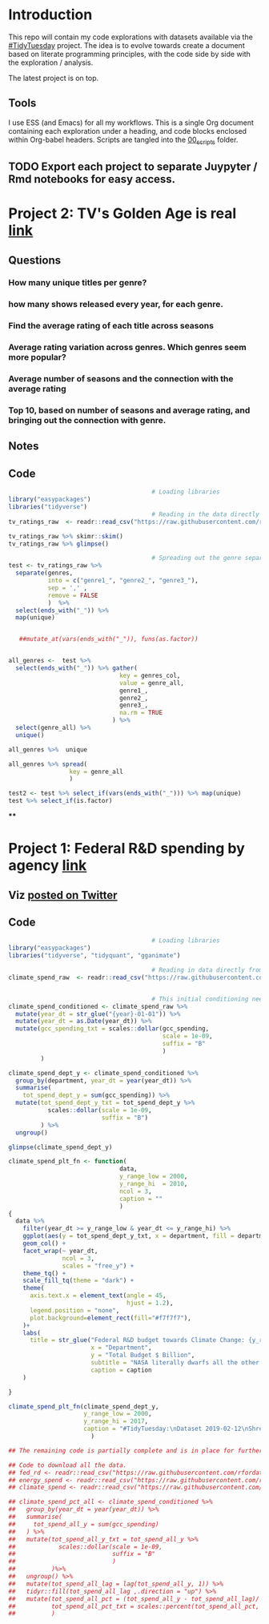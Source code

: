 * Introduction
This repo will contain my code explorations with datasets available via the [[https://github.com/rfordatascience/tidytuesday][#TidyTuesday]] project. The idea is to evolve towards create a document based on literate programming principles, with the code side by side with the exploration / analysis.

The latest project is on top.

** Tools
I use ESS (and Emacs) for all my workflows. This is a single Org document containing each exploration under a heading, and code blocks enclosed within Org-babel headers. Scripts are tangled into the [[/00_scripts/][00_scripts]] folder.

** TODO Export each project to separate Juypyter / Rmd notebooks for easy access.

* Project 2: TV's Golden Age is real [[https://github.com/rfordatascience/tidytuesday/tree/master/data/2019/2019-01-08][link]]
** Questions
*** How many unique titles per genre?
*** how many shows released every year, for each genre.
*** Find the average rating of each title across seasons
*** Average rating variation across genres. Which genres seem more popular?
*** Average number of seasons and the connection with the average rating
*** Top 10, based on number of seasons and average rating, and bringing out the connection with genre.
** Notes
** Code
#+BEGIN_SRC R :session R
                                        # Loading libraries
library("easypackages")
libraries("tidyverse")
                                        # Reading in the data directly from github
tv_ratings_raw  <- readr::read_csv("https://raw.githubusercontent.com/rfordatascience/tidytuesday/master/data/2019/2019-01-08/IMDb_Economist_tv_ratings.csv")

tv_ratings_raw %>% skimr::skim()
tv_ratings_raw %>% glimpse()

                                        # Spreading out the genre separated by a comma. Initially started with 6 splits, but the maximum is 3 and there are several with less.
test <- tv_ratings_raw %>%
  separate(genres,
           into = c("genre1_", "genre2_", "genre3_"),
           sep = ',' ,
           remove = FALSE
           )  %>%
  select(ends_with("_")) %>%
  map(unique)


   ##mutate_at(vars(ends_with("_")), funs(as.factor))


all_genres <-  test %>%
  select(ends_with("_")) %>% gather(
                               key = genres_col,
                               value = genre_all,
                               genre1_,
                               genre2_,
                               genre3_,
                               na.rm = TRUE
                             ) %>%
  select(genre_all) %>%
  unique()

all_genres %>%  unique

all_genres %>% spread(
                 key = genre_all
                 )

test2 <- test %>% select_if(vars(ends_with("_"))) %>% map(unique)
test %>% select_if(is.factor)
#+END_SRC
****
* Project 1: Federal R&D spending by agency [[https://github.com/rfordatascience/tidytuesday/tree/master/data/2019/2019-02-12][link]]
:PROPERTIES:
:CREATED:  <2019-02-25 Mon 14:08>
:END:
** Viz [[https://twitter.com/ShreyasRagavan/status/1100765886892265472][posted on Twitter]]
** Code
#+BEGIN_SRC R :session tt :tangle ./00_scripts/p1_climate_spending.R
                                        # Loading libraries
library("easypackages")
libraries("tidyverse", "tidyquant", "gganimate")

                                        # Reading in data directly from github
climate_spend_raw  <- readr::read_csv("https://raw.githubusercontent.com/rfordatascience/tidytuesday/master/data/2019/2019-02-12/climate_spending.csv", col_types = "cin")


                                        # This initial conditioning need not have involved the date manipulation, as the year extracted from a date object is still a double.
climate_spend_conditioned <- climate_spend_raw %>%
  mutate(year_dt = str_glue("{year}-01-01")) %>%
  mutate(year_dt = as.Date(year_dt)) %>%
  mutate(gcc_spending_txt = scales::dollar(gcc_spending,
                                           scale = 1e-09,
                                           suffix = "B"
                                           )
         )

climate_spend_dept_y <- climate_spend_conditioned %>%
  group_by(department, year_dt = year(year_dt)) %>%
  summarise(
    tot_spend_dept_y = sum(gcc_spending)) %>%
  mutate(tot_spend_dept_y_txt = tot_spend_dept_y %>%
           scales::dollar(scale = 1e-09,
                          suffix = "B")
         ) %>%
  ungroup()

glimpse(climate_spend_dept_y)

climate_spend_plt_fn <- function(
                               data,
                               y_range_low = 2000,
                               y_range_hi  = 2010,
                               ncol = 3,
                               caption = ""
                               )
{
  data %>%
    filter(year_dt >= y_range_low & year_dt <= y_range_hi) %>%
    ggplot(aes(y = tot_spend_dept_y_txt, x = department, fill = department ))+
    geom_col() +
    facet_wrap(~ year_dt,
               ncol = 3,
               scales = "free_y") +
    theme_tq() +
    scale_fill_tq(theme = "dark") +
    theme(
      axis.text.x = element_text(angle = 45,
                                 hjust = 1.2),
      legend.position = "none",
      plot.background=element_rect(fill="#f7f7f7"),
    )+
    labs(
      title = str_glue("Federal R&D budget towards Climate Change: {y_range_low}-{y_range_hi}"),
                       x = "Department",
                       y = "Total Budget $ Billion",
                       subtitle = "NASA literally dwarfs all the other departments, getting to spend upwards of 1.1 Billion dollars every year since 2000.",
                       caption = caption
    )

}

climate_spend_plt_fn(climate_spend_dept_y,
                     y_range_low = 2000,
                     y_range_hi = 2017,
                     caption = "#TidyTuesday:\nDataset 2019-02-12\nShreyas Ragavan"
                       )

## The remaining code is partially complete and is in place for further exploration planned in the future.

## Code to download all the data.
## fed_rd <- readr::read_csv("https://raw.githubusercontent.com/rfordatascience/tidytuesday/master/data/2019/2019-02-12/fed_r_d_spending.csv")
## energy_spend <- readr::read_csv("https://raw.githubusercontent.com/rfordatascience/tidytuesday/master/data/2019/2019-02-12/energy_spending.csv")
## climate_spend <- readr::read_csv("https://raw.githubusercontent.com/rfordatascience/tidytuesday/master/data/2019/2019-02-12/climate_spending.csv")

## climate_spend_pct_all <- climate_spend_conditioned %>%
##   group_by(year_dt = year(year_dt)) %>%
##   summarise(
##     tot_spend_all_y = sum(gcc_spending)
##   ) %>%
##   mutate(tot_spend_all_y_txt = tot_spend_all_y %>%
##            scales::dollar(scale = 1e-09,
##                           suffix = "B"
##                           )
##          )%>%
##   ungroup() %>%
##   mutate(tot_spend_all_lag = lag(tot_spend_all_y, 1)) %>%
##   tidyr::fill(tot_spend_all_lag ,.direction = "up") %>%
##   mutate(tot_spend_all_pct = (tot_spend_all_y - tot_spend_all_lag)/ tot_spend_all_y,
##          tot_spend_all_pct_txt = scales::percent(tot_spend_all_pct, accuracy = 1e-02)
##          )

#+END_SRC

#+RESULTS:
